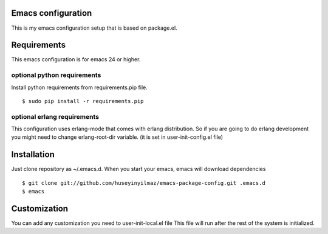 Emacs configuration
===================
This is my emacs configuration setup that is based on package.el.

Requirements
============
This emacs configuration is for emacs 24 or higher.

optional python requirements
----------------------------
Install python requirements from requirements.pip file.
::

   $ sudo pip install -r requirements.pip

optional erlang requirements
----------------------------
This configuration uses erlang-mode that comes with erlang distribution. So if you are going to
do erlang development you might need to change erlang-root-dir variable.
(it is set in user-init-config.el file)

Installation
============

Just clone repository as ~/.emacs.d. When you start your emacs, emacs will download dependencies

::

   $ git clone git://github.com/huseyinyilmaz/emacs-package-config.git .emacs.d
   $ emacs


Customization
=============

You can add any customization you need to user-init-local.el file
This file will run after the rest of the system is initialized.
